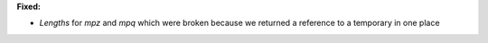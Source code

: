 **Fixed:**

* `Lengths` for `mpz` and `mpq` which were broken because we returned a reference to a temporary in one place
